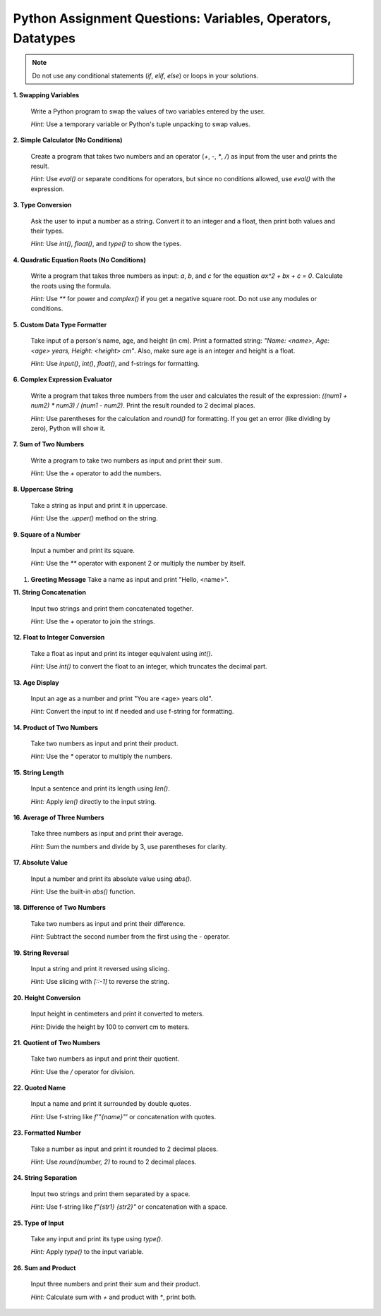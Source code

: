 .. _module1_assignment:

Python Assignment Questions: Variables, Operators, Datatypes
===============================================================

.. note::
   Do not use any conditional statements (`if`, `elif`, `else`) or loops in your solutions.

**1. Swapping Variables**

   Write a Python program to swap the values of two variables entered by the user.

   *Hint:* Use a temporary variable or Python's tuple unpacking to swap values.

**2. Simple Calculator (No Conditions)**

   Create a program that takes two numbers and an operator (`+`, `-`, `*`, `/`) as input from the user and prints the result.

   *Hint:* Use `eval()` or separate conditions for operators, but since no conditions allowed, use `eval()` with the expression.

**3. Type Conversion**

   Ask the user to input a number as a string. Convert it to an integer and a float, then print both values and their types.

   *Hint:* Use `int()`, `float()`, and `type()` to show the types.

**4. Quadratic Equation Roots (No Conditions)**

   Write a program that takes three numbers as input: `a`, `b`, and `c` for the equation `ax^2 + bx + c = 0`. Calculate the roots using the formula.

   *Hint:* Use `**` for power and `complex()` if you get a negative square root. Do not use any modules or conditions.

**5. Custom Data Type Formatter**

   Take input of a person's name, age, and height (in cm). Print a formatted string: `"Name: <name>, Age: <age> years, Height: <height> cm"`. Also, make sure age is an integer and height is a float.

   *Hint:* Use `input()`, `int()`, `float()`, and f-strings for formatting.

**6. Complex Expression Evaluator**

   Write a program that takes three numbers from the user and calculates the result of the expression: `((num1 + num2) * num3) / (num1 - num2)`. Print the result rounded to 2 decimal places.

   *Hint:* Use parentheses for the calculation and `round()` for formatting. If you get an error (like dividing by zero), Python will show it.

**7. Sum of Two Numbers**

   Write a program to take two numbers as input and print their sum.

   *Hint:* Use the `+` operator to add the numbers.

**8. Uppercase String**

   Take a string as input and print it in uppercase.

   *Hint:* Use the `.upper()` method on the string.

**9. Square of a Number**

   Input a number and print its square.

   *Hint:* Use the `**` operator with exponent 2 or multiply the number by itself.

1.  **Greeting Message**
    Take a name as input and print "Hello, <name>".

**11. String Concatenation**

    Input two strings and print them concatenated together.

    *Hint:* Use the `+` operator to join the strings.

**12. Float to Integer Conversion**

    Take a float as input and print its integer equivalent using `int()`.

    *Hint:* Use `int()` to convert the float to an integer, which truncates the decimal part.

**13. Age Display**

    Input an age as a number and print "You are <age> years old".

    *Hint:* Convert the input to int if needed and use f-string for formatting.

**14. Product of Two Numbers**

    Take two numbers as input and print their product.

    *Hint:* Use the `*` operator to multiply the numbers.

**15. String Length**

    Input a sentence and print its length using `len()`.

    *Hint:* Apply `len()` directly to the input string.

**16. Average of Three Numbers**

    Take three numbers as input and print their average.

    *Hint:* Sum the numbers and divide by 3, use parentheses for clarity.

**17. Absolute Value**

    Input a number and print its absolute value using `abs()`.

    *Hint:* Use the built-in `abs()` function.

**18. Difference of Two Numbers**

    Take two numbers as input and print their difference.

    *Hint:* Subtract the second number from the first using the `-` operator.

**19. String Reversal**

    Input a string and print it reversed using slicing.

    *Hint:* Use slicing with `[::-1]` to reverse the string.

**20. Height Conversion**

    Input height in centimeters and print it converted to meters.

    *Hint:* Divide the height by 100 to convert cm to meters.

**21. Quotient of Two Numbers**

    Take two numbers as input and print their quotient.

    *Hint:* Use the `/` operator for division.

**22. Quoted Name**

    Input a name and print it surrounded by double quotes.

    *Hint:* Use f-string like `f'"{name}"'` or concatenation with quotes.

**23. Formatted Number**

    Take a number as input and print it rounded to 2 decimal places.

    *Hint:* Use `round(number, 2)` to round to 2 decimal places.

**24. String Separation**

    Input two strings and print them separated by a space.

    *Hint:* Use f-string like `f"{str1} {str2}"` or concatenation with a space.

**25. Type of Input**

    Take any input and print its type using `type()`.

    *Hint:* Apply `type()` to the input variable.

**26. Sum and Product**

    Input three numbers and print their sum and their product.

    *Hint:* Calculate sum with `+` and product with `*`, print both.